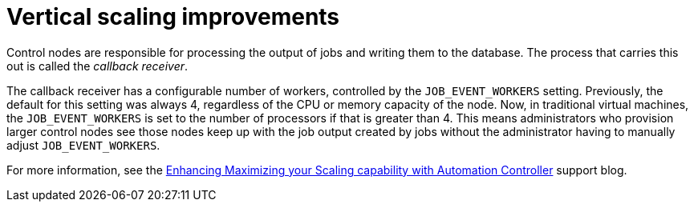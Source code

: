 [id="con-controller-vertical-scaling-improvement"]

= Vertical scaling improvements

Control nodes are responsible for processing the output of jobs and writing them to the database. 
The process that carries this out is called the _callback receiver_. 

The callback receiver has a configurable number of workers, controlled by the `JOB_EVENT_WORKERS` setting. 
Previously, the default for this setting was always 4, regardless of the CPU or memory capacity of the node. 
Now, in traditional virtual machines, the `JOB_EVENT_WORKERS` is set to the number of processors if that is greater than 4. 
This means administrators who provision larger control nodes see those nodes keep up with the job output created by jobs without the administrator having to manually adjust `JOB_EVENT_WORKERS`. 

//Out of date reference
For more information, see the link:https://www.ansible.com/blog/enhancing/maximizing-your-scaling-capability-with-automation-controller-2.3[Enhancing Maximizing your Scaling capability with Automation Controller] support blog.